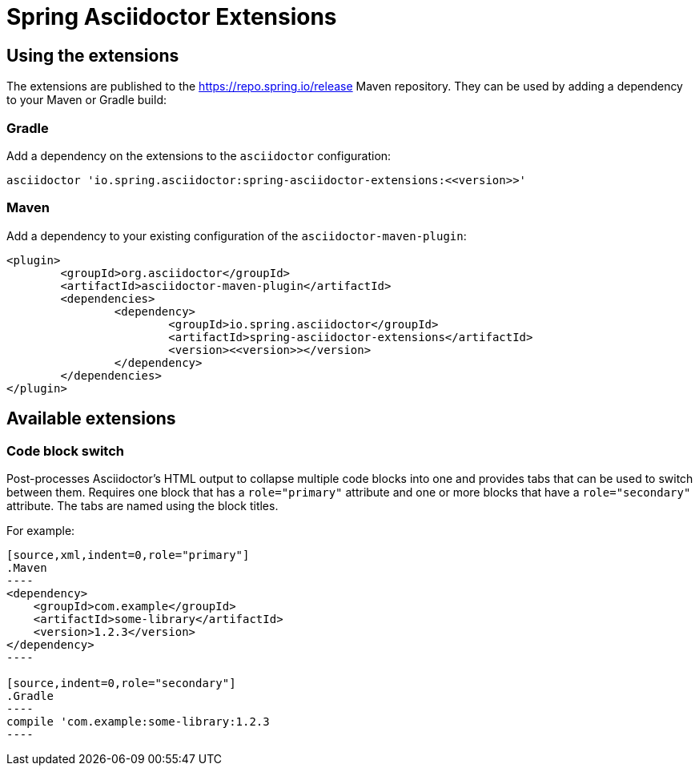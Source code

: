 = Spring Asciidoctor Extensions

== Using the extensions

The extensions are published to the https://repo.spring.io/release Maven repository.
They can be used by adding a dependency to your Maven or Gradle build:

=== Gradle

Add a dependency on the extensions to the `asciidoctor` configuration:

----
asciidoctor 'io.spring.asciidoctor:spring-asciidoctor-extensions:<<version>>'
----

=== Maven

Add a dependency to your existing configuration of the `asciidoctor-maven-plugin`:

----
<plugin>
	<groupId>org.asciidoctor</groupId>
	<artifactId>asciidoctor-maven-plugin</artifactId>
	<dependencies>
		<dependency>
			<groupId>io.spring.asciidoctor</groupId>
			<artifactId>spring-asciidoctor-extensions</artifactId>
			<version><<version>></version>
		</dependency>
	</dependencies>
</plugin>
----

== Available extensions

=== Code block switch

Post-processes Asciidoctor's HTML output to collapse multiple code blocks into one and provides
tabs that can be used to switch between them. Requires one block that has a `role="primary"`
attribute and one or more blocks that have a `role="secondary"` attribute. The tabs are named using
the block titles.

For example:

[source,indent=0]
....
[source,xml,indent=0,role="primary"]
.Maven
----
<dependency>
    <groupId>com.example</groupId>
    <artifactId>some-library</artifactId>
    <version>1.2.3</version>
</dependency>
----

[source,indent=0,role="secondary"]
.Gradle
----
compile 'com.example:some-library:1.2.3
----
....
